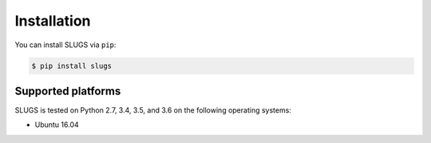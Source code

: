 Installation
============
You can install SLUGS via ``pip``:

.. code-block:: console

    $ pip install slugs

Supported platforms
-------------------
SLUGS is tested on Python 2.7, 3.4, 3.5, and 3.6 on the following
operating systems:

* Ubuntu 16.04
